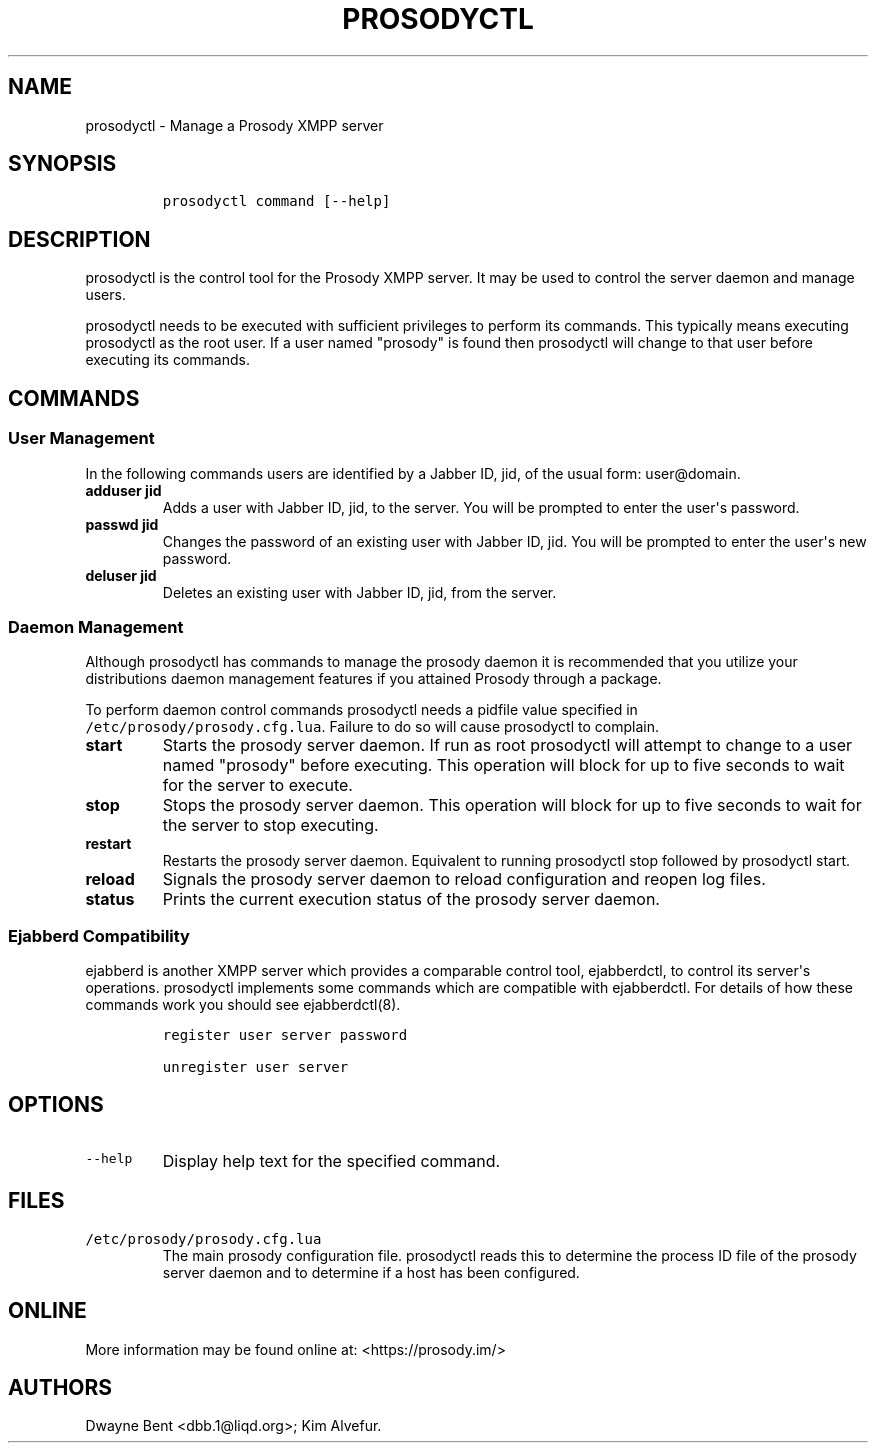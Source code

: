 .\" Automatically generated by Pandoc 1.15.2
.\"
.hy
.TH "PROSODYCTL" "1" "2015\-12\-23" "" ""
.SH NAME
.PP
prosodyctl \- Manage a Prosody XMPP server
.SH SYNOPSIS
.IP
.nf
\f[C]
prosodyctl\ command\ [\-\-help]
\f[]
.fi
.SH DESCRIPTION
.PP
prosodyctl is the control tool for the Prosody XMPP server.
It may be used to control the server daemon and manage users.
.PP
prosodyctl needs to be executed with sufficient privileges to perform
its commands.
This typically means executing prosodyctl as the root user.
If a user named "prosody" is found then prosodyctl will change to that
user before executing its commands.
.SH COMMANDS
.SS User Management
.PP
In the following commands users are identified by a Jabber ID, jid, of
the usual form: user\@domain.
.TP
.B adduser jid
Adds a user with Jabber ID, jid, to the server.
You will be prompted to enter the user\[aq]s password.
.RS
.RE
.TP
.B passwd jid
Changes the password of an existing user with Jabber ID, jid.
You will be prompted to enter the user\[aq]s new password.
.RS
.RE
.TP
.B deluser jid
Deletes an existing user with Jabber ID, jid, from the server.
.RS
.RE
.SS Daemon Management
.PP
Although prosodyctl has commands to manage the prosody daemon it is
recommended that you utilize your distributions daemon management
features if you attained Prosody through a package.
.PP
To perform daemon control commands prosodyctl needs a pidfile value
specified in \f[C]/etc/prosody/prosody.cfg.lua\f[].
Failure to do so will cause prosodyctl to complain.
.TP
.B start
Starts the prosody server daemon.
If run as root prosodyctl will attempt to change to a user named
"prosody" before executing.
This operation will block for up to five seconds to wait for the server
to execute.
.RS
.RE
.TP
.B stop
Stops the prosody server daemon.
This operation will block for up to five seconds to wait for the server
to stop executing.
.RS
.RE
.TP
.B restart
Restarts the prosody server daemon.
Equivalent to running prosodyctl stop followed by prosodyctl start.
.RS
.RE
.TP
.B reload
Signals the prosody server daemon to reload configuration and reopen log
files.
.RS
.RE
.TP
.B status
Prints the current execution status of the prosody server daemon.
.RS
.RE
.SS Ejabberd Compatibility
.PP
ejabberd is another XMPP server which provides a comparable control
tool, ejabberdctl, to control its server\[aq]s operations.
prosodyctl implements some commands which are compatible with
ejabberdctl.
For details of how these commands work you should see ejabberdctl(8).
.IP
.nf
\f[C]
register\ user\ server\ password

unregister\ user\ server
\f[]
.fi
.SH OPTIONS
.TP
.B \f[C]\-\-help\f[]
Display help text for the specified command.
.RS
.RE
.SH FILES
.TP
.B \f[C]/etc/prosody/prosody.cfg.lua\f[]
The main prosody configuration file.
prosodyctl reads this to determine the process ID file of the prosody
server daemon and to determine if a host has been configured.
.RS
.RE
.SH ONLINE
.PP
More information may be found online at: <https://prosody.im/>
.SH AUTHORS
Dwayne Bent <dbb.1@liqd.org>; Kim Alvefur.
